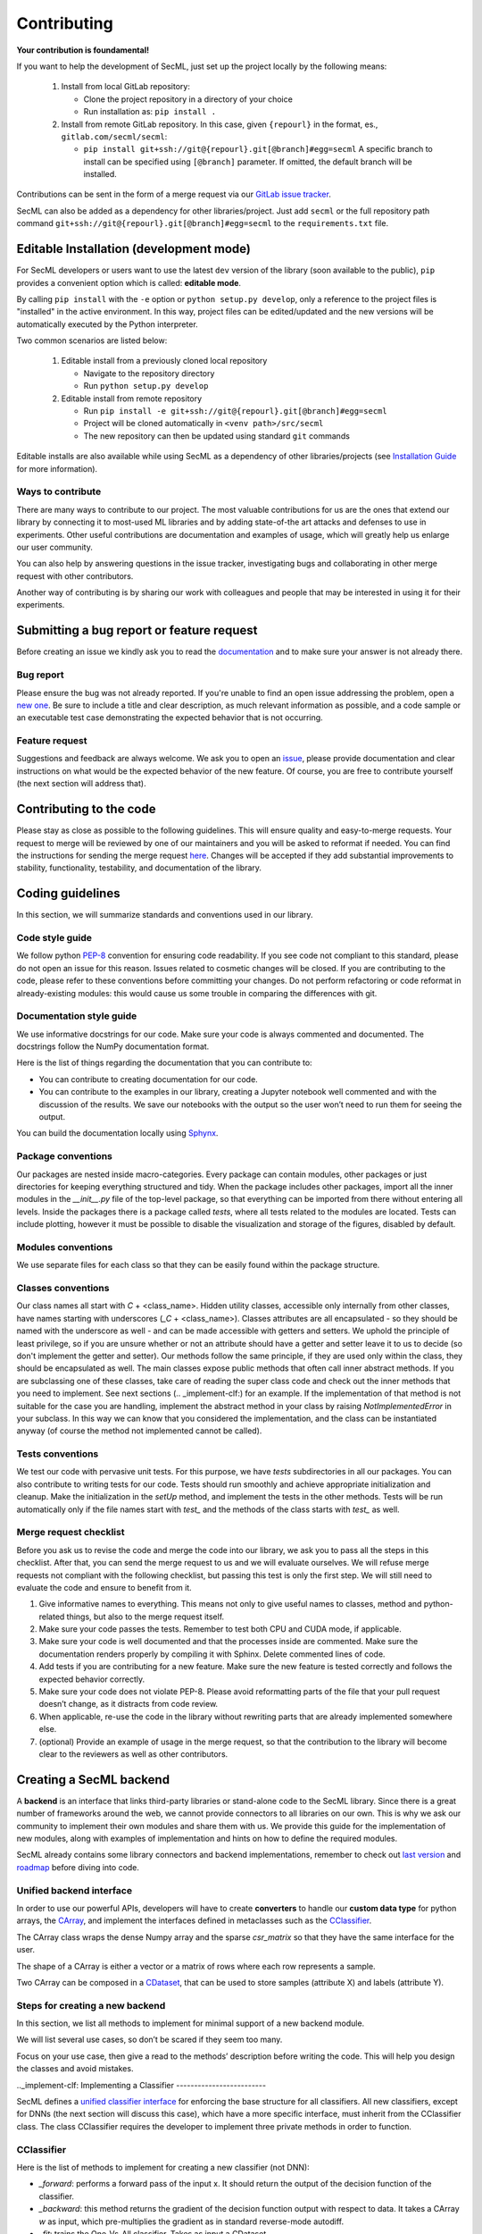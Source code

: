 ************
Contributing
************

**Your contribution is foundamental!**

If you want to help the development of SecML, just set up the project locally
by the following means:

 1. Install from local GitLab repository:

    - Clone the project repository in a directory of your choice
    - Run installation as: ``pip install .``

 2. Install from remote GitLab repository. In this case, given ``{repourl}``
    in the format, es., ``gitlab.com/secml/secml``:

    - ``pip install git+ssh://git@{repourl}.git[@branch]#egg=secml``
      A specific branch to install can be specified using ``[@branch]`` parameter.
      If omitted, the default branch will be installed.

Contributions can be sent in the form of a merge request via our
`GitLab issue tracker <https://gitlab.com/secml/secml/issues>`_.

SecML can also be added as a dependency for other libraries/project.
Just add ``secml`` or the full repository path command
``git+ssh://git@{repourl}.git[@branch]#egg=secml`` to the ``requirements.txt`` file.

========================================
Editable Installation (development mode)
========================================

For SecML developers or users want to use the latest ``dev`` version of
the library (soon available to the public), ``pip`` provides a convenient
option which is called: **editable mode**.

By calling ``pip install`` with the ``-e`` option or ``python setup.py develop``,
only a reference to the project files is "installed" in the active
environment. In this way, project files can be edited/updated and the
new versions will be automatically executed by the Python interpreter.

Two common scenarios are listed below:

 1. Editable install from a previously cloned local repository

    - Navigate to the repository directory
    - Run ``python setup.py develop``

 2. Editable install from remote repository

    - Run ``pip install -e git+ssh://git@{repourl}.git[@branch]#egg=secml``
    - Project will be cloned automatically in ``<venv path>/src/secml``
    - The new repository can then be updated using standard ``git`` commands

Editable installs are also available while using SecML as a
dependency of other libraries/projects
(see `Installation Guide <https://secml.gitlab.io/#installation-guide>`_ for more information).

Ways to contribute
------------------

There are many ways to contribute to our project. The most
valuable contributions for us are the ones that extend our
library by connecting it to most-used ML libraries and
by adding state-of-the art attacks and defenses to use in
experiments. Other useful contributions are documentation and
examples of usage, which will greatly help us enlarge our user
community.

You can also help by answering questions in the issue tracker,
investigating bugs and collaborating in other merge request with
other contributors.

Another way of contributing is by sharing our work with colleagues
and people that may be interested in using it for their experiments.

==========================================
Submitting a bug report or feature request
==========================================

Before creating an issue we kindly ask you to read the
`documentation <https://secml.gitlab.io>`_
and to make sure your answer is not already there.

Bug report
----------

Please ensure the bug was not already reported.
If you're unable to find an open issue addressing
the problem, open a
`new one <https://gitlab.com/secml/secml/issues/new>`_.
Be sure to include
a title and clear description, as much relevant
information as possible, and a code sample or an
executable test case demonstrating the expected
behavior that is not occurring.

Feature request
---------------

Suggestions and feedback are always welcome.
We ask you to open an
`issue <https://gitlab.com/secml/secml/issues/new>`_,
please provide documentation and clear instructions
on what would be the expected behavior of the new
feature. Of course, you are free to contribute
yourself (the next section will address that).

========================
Contributing to the code
========================

Please stay as close as possible to the following
guidelines. This will ensure quality and easy-to-merge
requests. Your request to merge will be reviewed
by one of our maintainers and you will be asked to
reformat if needed.
You can find the instructions for sending the merge request
`here <https://docs.gitlab.com/ee/user/project/repository/forking_workflow.html>`_.
Changes will be accepted if they add substantial
improvements to stability, functionality, testability, and
documentation of the library.

=================
Coding guidelines
=================

In this section, we will summarize standards and conventions
used in our library.

Code style guide
----------------

We follow python `PEP-8 <https://www.python.org/dev/peps/pep-0008/>`_
convention for ensuring code readability.
If you see code not compliant to this standard,
please do not open an issue for this reason.
Issues related to cosmetic changes will be closed.
If you are contributing to the code, please refer
to these conventions before committing your changes.
Do not perform refactoring or code reformat in
already-existing modules: this would cause us some
trouble in comparing the differences with git.

Documentation style guide
-------------------------

We use informative docstrings for our code. Make sure
your code is always commented and documented.
The docstrings follow the NumPy documentation format.

Here is the list of things regarding the documentation
that you can contribute to:

*   You can contribute to creating documentation
    for our code.
*   You can contribute to the examples in our library,
    creating a Jupyter notebook well commented and with
    the discussion of the results. We save our notebooks
    with the output so the user won’t need to run them
    for seeing the output.

You can build the documentation locally using
`Sphynx <https://www.sphinx-doc.org/en/master/usage/quickstart.html>`_.

Package conventions
-------------------

Our packages are nested inside macro-categories. Every package can
contain modules, other packages or just directories for
keeping everything structured and tidy.
When the package includes other packages, import all the inner
modules in the `__init__.py` file of the top-level package, so that
everything can be imported from there without entering all levels.
Inside the packages there is a package called `tests`, where all tests
related to the modules are located. Tests can include plotting,
however it must be possible to disable the visualization and
storage of the figures, disabled by default.

Modules conventions
-------------------

We use separate files for each class so that they can be easily
found within the package structure.

Classes conventions
-------------------

Our class names all start with `C` + <class_name>. Hidden utility
classes, accessible only internally from other classes,
have names starting with underscores (`_C` + <class_name>).
Classes attributes are all encapsulated - so they should
be named with the underscore as well - and can be made
accessible with getters and setters. We uphold the principle
of least privilege, so if you are unsure whether or not an
attribute should have a getter and setter leave it
to us to decide (so don't implement the getter and setter).
Our methods follow the same principle, if they are used only
within the class, they should be encapsulated as well.
The main classes expose public methods that often call
inner abstract methods. If you are subclassing one of these
classes, take care of reading the super class code and
check out the inner methods that you need to implement. See
next sections (.. _implement-clf:) for an example.
If the implementation of that method is not suitable for the
case you are handling, implement the abstract method in your
class by raising `NotImplementedError` in your subclass. In this
way we can know that you considered the implementation, and the
class can be instantiated anyway (of course the method not
implemented cannot be called).

Tests conventions
-----------------

We test our code with pervasive unit tests. For this purpose,
we have `tests` subdirectories in all our packages.
You can also contribute to writing tests for our code.
Tests should run smoothly and achieve appropriate initialization
and cleanup. Make the initialization in the `setUp` method,
and implement the tests in the other methods. Tests will be
run automatically only if the file names start with `test_` and
the methods of the class starts with `test_` as well.

Merge request checklist
-----------------------

Before you ask us to revise the code and merge the code
into our library, we ask you to pass all the steps
in this checklist. After that, you can send the merge request
to us and we will evaluate ourselves. We will refuse
merge requests not compliant with the following checklist,
but passing this test is only the first step. We will still
need to evaluate the code and ensure to benefit from it.

1.  Give informative names to everything. This means not
    only to give useful names to classes, method and python-related
    things, but also to the merge request itself.
2.  Make sure your code passes the tests. Remember to test both
    CPU and CUDA mode, if applicable.
3.  Make sure your code is well documented and that the
    processes inside are commented. Make sure the documentation
    renders properly by compiling it with Sphinx. Delete commented
    lines of code.
4.  Add tests if you are contributing for a new feature. Make sure
    the new feature is tested correctly and follows the expected
    behavior correctly.
5.  Make sure your code does not violate PEP-8.
    Please avoid reformatting parts of the file that
    your pull request doesn’t change, as it distracts from code review.
6.  When applicable, re-use the code in the library without rewriting
    parts that are already implemented somewhere else.
7.  (optional) Provide an example of usage in the merge request, so that
    the contribution to the library will become clear to
    the reviewers as well as other contributors.

========================
Creating a SecML backend
========================

A **backend** is an interface that links third-party
libraries or stand-alone code to the SecML library.
Since there is a great number of frameworks around
the web, we cannot provide connectors to all libraries
on our own. This is why we ask our community to implement
their own modules and share them with us. We provide
this guide for the implementation of new modules,
along with examples of implementation and hints on how
to define the required modules.

SecML already contains some library connectors and
backend implementations, remember to check out
`last version <https://gitlab.com/secml/secml/-/releases>`_ and
`roadmap <https://secml.gitlab.io/roadmap.html>`_ before diving into code.

Unified backend interface
-------------------------

In order to use our powerful APIs, developers will
have to create **converters** to handle our
**custom data type** for python arrays, the
`CArray <https://secml.gitlab.io/secml.array.html#module-secml.array.c_array>`_,
and implement the interfaces defined in metaclasses
such as the
`CClassifier <https://secml.gitlab.io/secml.ml.classifiers.html#module-secml.ml.classifiers.c_classifier>`_.

The CArray class wraps the dense Numpy array and
the sparse `csr_matrix` so that they have the
same interface for the user.

The shape of a CArray is either a vector or a
matrix of rows where each row represents a sample.

Two CArray can be composed in a
`CDataset <https://secml.gitlab.io/secml.data.html#secml.data.c_dataset.CDataset>`_,
that can be used to store samples
(attribute X) and labels (attribute Y).


Steps for creating a new backend
--------------------------------

In this section, we list all methods to implement
for minimal support of a new backend module.

We will list several use cases, so don’t be
scared if they seem too many.

Focus on your use case, then give a read to
the methods’ description before writing the code.
This will help you design the classes and avoid mistakes.

.._implement-clf:
Implementing a Classifier
-------------------------

SecML defines a
`unified classifier interface <https://secml.gitlab.io/
secml.ml.classifiers.html#secml.ml.classifiers.c_classifier
.CClassifier>`_ for enforcing the base structure for all
classifiers. All new classifiers, except for DNNs (the next
section will discuss this case), which have a more
specific interface, must inherit from the CClassifier
class. The class CClassifier requires the developer
to implement three private methods in order to function.

CClassifier
-----------

Here is the list of methods to implement for creating
a new classifier (not DNN):

-   `_forward`: performs a forward pass of the input x.
    It should return the output of the decision function
    of the classifier.

-   `_backward`: this method returns the gradient
    of the decision function output with respect to data.
    It takes a CArray `w` as input, which pre-multiplies
    the gradient as in standard reverse-mode autodiff.

-   `_fit`: trains the One-Vs-All classifier.
    Takes as input a CDataset.

Implementing a backend for DNN
------------------------------

The backend for DNN ([CClassifierDNN](-))
is based on the CClassifier class as well
but adds more methods specific to DNNs and
their frameworks.

You can see how to use the `CClassifierDNN`
class in our implemented `PyTorch backend <https://secml.gitlab.io/
secml.ml.classifiers.html#module-secml.ml
.classifiers.pytorch.c_classifier_pytorch>`_.

CClassifierDNN
--------------

Here is the list of methods to implement for
creating a new DNN classifier:

-   _forward: performs a forward pass of the
    input x. It is slightly different from
    the `_forward` method of the CClassifier,
    as it returns the output of the layer of the
    DNN specified in the attribute `_out_layer`.
    If `_out_layer` is None, the last layer output
    is returned (applies the softmax if
    `softmax_outputs` is True).

-   `_backward`: returns the gradient of the
    output of the DNN layer specified in
    `_out_layer`, with respect to the input data.

-   `_fit`: trains the One-Vs-All classifier.
    Takes as input a CDataset.

-   `layers` (property): returns a list of
    tuples containing the layers of the model,
    each tuple is structured as `(layer_name, layer)`.

-   `layer_shapes` (property): returns the
    output shape of each layer (as a dictionary
    with layer names as keys).

-   `_to_tensor`: converts a CArray into the
    tensor data type of the backend framework.

-   `_from_tensor`: converts a backend tensor
    data type to a CArray

-   `save_model`: saves the model weight and
    parameters into a gz archive. If possible,
    it should allow model restoring as a
    checkpoint - the user should be able to continue
    training of the restored model.

-   `load_model`: restores the model. If possible,
    it restores also the optimization parameters
    as the user may need to continue training.

It may be necessary to implement a custom data loader
for the specific backend. The data loader should take
as input a CDataset from SecML and load the data for
the backend. This is necessary because the inputs to
the network may have their own shapes, whereas the
CArray treats each sample as a row vector. We suggest
to add the `input_shape` as an input parameter of
the wrapper and handle the conversion inside.

More advanced implementations (not available yet)
-------------------------------------------------

The following contribution guides will be updated in future versions.

*   Data processing

    -   `CPreprocess`

    -   `CKernel`

*   Data

    -   `CDataLoader`

*   Visualization

    -   `CPlot`

